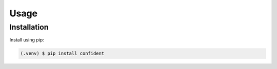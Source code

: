 Usage
=====

.. _installation:

Installation
------------

Install using pip:

.. code-block:: console

   (.venv) $ pip install confident




